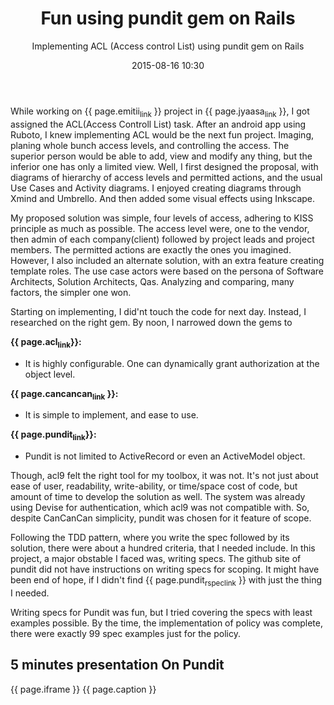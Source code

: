 #+LAYOUT: post
#+TITLE: Fun using pundit gem on Rails
#+SUBTITLE: Implementing ACL (Access control List) using pundit gem on Rails
#+DATE: 2015-08-16 10:30
#+liquid: enabled
#+pundit_link: <a href="https://github.com/elabs/pundit/" target="_blank">Pundit</a>
#+emitii_link: <a href="http://emitii.com/" target="_blank">Emitii.com</a>
#+acl_link: <a href="https://github.com/be9/acl9" target="_blank">Acl9</a>
#+cancancan_link: <a href="" target="_blank">CanCanCan</a>
#+ei_link: <a href="" target="_blank">Emitii.com</a>
#+pundit_rspec_link: <a href="http://netzfisch.github.io/ruby/2014/06/26/pundit-rails-authorisation-with-rspec.html " target="_blank">this only site</a>
#+iframe: <div class="text-center"><iframe src="http://krazedkrish.github.io/presentation_pundit_gem/" frameborder="0" height="400px" width="100%"></iframe></div>
#+caption: <span class="caption text-muted">Lunch and learn presentation in <a href="http://jyaasa.com" _target="blank">Jyaasa Technologies</a></span>
#+jyaasa_link: <a href="http://jyaasa.com" _target="blank">Jyaasa Technologies</a>

While working on {{ page.emitii_link }} project in {{ page.jyaasa_link }}, I got assigned the ACL(Access Controll List) task. After an android app using Ruboto, I knew implementing ACL would be the next fun project. Imaging, planing whole bunch access levels, and controlling the access. The superior person would be able to add, view and modify any thing, but the inferior one has only a limited view. Well, I first designed the proposal, with diagrams of hierarchy of access levels and permitted actions, and the usual Use Cases and Activity diagrams. I enjoyed creating diagrams through Xmind and Umbrello. And then added some visual effects using Inkscape.

My proposed solution was simple, four levels of access, adhering to KISS principle as much as possible. The access level were, one to the vendor, then admin of each company(client) followed by project leads and project members. The permitted actions are exactly the ones you imagined. However, I also included an alternate solution, with an extra feature creating template roles. The use case actors were based on the persona of Software Architects, Solution Architects, Qas. Analyzing and comparing, many factors, the simpler one won.

Starting on implementing, I did'nt touch the code for next day. Instead, I researched on the right gem. By noon, I narrowed down the gems to

    *{{ page.acl_link}}:*
        - It is highly configurable. One can dynamically grant authorization at the object level.
    *{{ page.cancancan_link }}:*
        - It is simple to implement, and ease to use.
    *{{ page.pundit_link}}:*
        - Pundit is not limited to ActiveRecord or even an ActiveModel object.

Though, acl9 felt the right tool for my toolbox, it was not. It's not just about ease of user, readability, write-ability, or time/space cost of code, but amount of time to develop the solution as well. The system was already using Devise for authentication, which acl9 was not compatible with. So, despite CanCanCan simplicity, pundit was chosen for it feature of scope.

Following the TDD pattern, where you write the spec followed by its solution, there were about a hundred criteria, that I needed include. In this project, a major obstable I faced was, writing specs. The github site of pundit did not have instructions on writing specs for scoping. It might have been end of hope, if I didn't find {{ page.pundit_rspec_link }} with just the thing I needed.

Writing specs for Pundit was fun, but I tried covering the specs with least examples possible. By the time, the implementation of policy was complete, there were exactly 99 spec examples just for the policy.

** 5 minutes presentation On Pundit

{{ page.iframe }}
{{ page.caption }}

